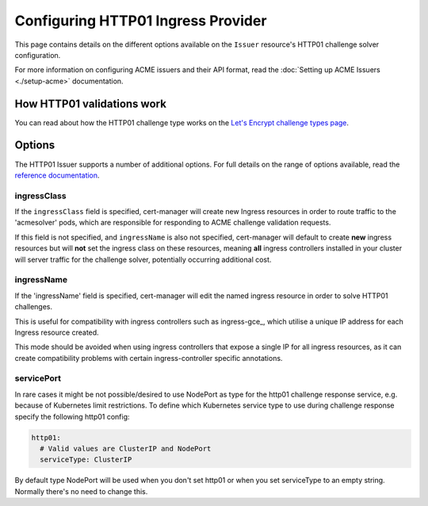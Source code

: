===================================
Configuring HTTP01 Ingress Provider
===================================

This page contains details on the different options available on the ``Issuer``
resource's HTTP01 challenge solver configuration.

For more information on configuring ACME issuers and their API format, read the
:doc:`Setting up ACME Issuers <./setup-acme>` documentation.

How HTTP01 validations work
===========================

You can read about how the HTTP01 challenge type works on the
`Let's Encrypt challenge types page`_.

.. _`Let's Encrypt challenge types page`: https://letsencrypt.org/docs/challenge-types/#http-01-challenge

Options
=======

The HTTP01 Issuer supports a number of additional options.
For full details on the range of options available, read the
`reference documentation`_.

.. _`reference documentation`: https://docs.cert-manager.io/en/latest/reference/api-docs/index.html#acmeissuerhttp01config-v1alpha1

ingressClass
------------

If the ``ingressClass`` field is specified, cert-manager will create new
Ingress resources in order to route traffic to the 'acmesolver' pods, which
are responsible for responding to ACME challenge validation requests.

If this field is not specified, and ``ingressName`` is also not specified,
cert-manager will default to create **new** ingress resources but will **not**
set the ingress class on these resources, meaning **all** ingress controllers
installed in your cluster will server traffic for the challenge solver,
potentially occurring additional cost.

ingressName
-----------

If the 'ingressName' field is specified, cert-manager will edit the named
ingress resource in order to solve HTTP01 challenges.

This is useful for compatibility with ingress controllers such as ingress-gce_,
which utilise a unique IP address for each Ingress resource created.

This mode should be avoided when using ingress controllers that expose a single
IP for all ingress resources, as it can create compatibility problems with
certain ingress-controller specific annotations.

servicePort
-----------

In rare cases it might be not possible/desired to use NodePort as type for the
http01 challenge response service, e.g. because of Kubernetes limit
restrictions. To define which Kubernetes service type to use during challenge
response specify the following http01 config:

.. code-block:: yaml

       http01:
         # Valid values are ClusterIP and NodePort
         serviceType: ClusterIP

By default type NodePort will be used when you don't set http01 or when you set
serviceType to an empty string. Normally there's no need to change this.
